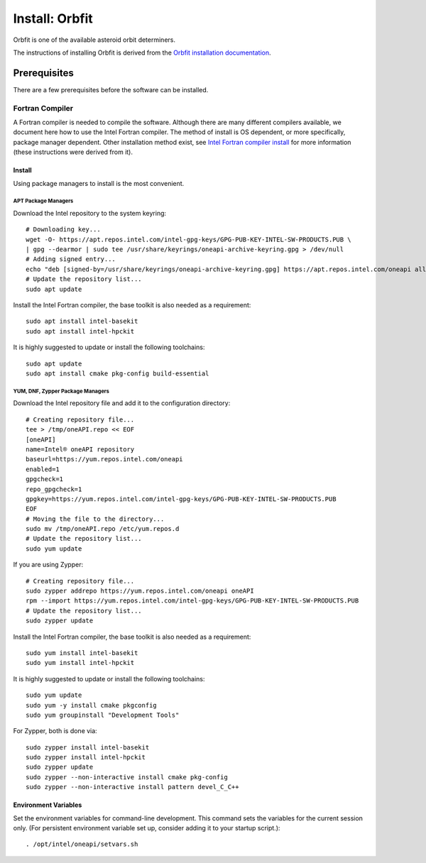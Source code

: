 ===============
Install: Orbfit
===============

Orbfit is one of the available asteroid orbit determiners. 

The instructions of installing Orbfit is derived from the 
`Orbfit installation documentation`_.

.. _Orbfit installation documentation: http://adams.dm.unipi.it/~orbmaint/orbfit/OrbFit/doc/help.html#install


Prerequisites
=============

There are a few prerequisites before the software can be installed.

Fortran Compiler
----------------

A Fortran compiler is needed to compile the software. Although there are many different 
compilers available, we document here how to use the Intel Fortran compiler. The method 
of install is OS dependent, or more specifically, package manager dependent. Other 
installation method exist, see `Intel Fortran compiler install`_ for more information 
(these instructions were derived from it).

Install
+++++++

Using package managers to install is the most convenient.

APT Package Managers
````````````````````
Download the Intel repository to the system keyring::

    # Downloading key...
    wget -O- https://apt.repos.intel.com/intel-gpg-keys/GPG-PUB-KEY-INTEL-SW-PRODUCTS.PUB \
    | gpg --dearmor | sudo tee /usr/share/keyrings/oneapi-archive-keyring.gpg > /dev/null
    # Adding signed entry...
    echo "deb [signed-by=/usr/share/keyrings/oneapi-archive-keyring.gpg] https://apt.repos.intel.com/oneapi all main" | sudo tee /etc/apt/sources.list.d/oneAPI.list
    # Update the repository list...
    sudo apt update

Install the Intel Fortran compiler, the base toolkit is also needed as a requirement::

    sudo apt install intel-basekit
    sudo apt install intel-hpckit

It is highly suggested to update or install the following toolchains::

    sudo apt update
    sudo apt install cmake pkg-config build-essential

YUM, DNF, Zypper Package Managers
`````````````````````````````````
Download the Intel repository file and add it to the configuration directory::

    # Creating repository file...
    tee > /tmp/oneAPI.repo << EOF
    [oneAPI]
    name=Intel® oneAPI repository
    baseurl=https://yum.repos.intel.com/oneapi
    enabled=1
    gpgcheck=1
    repo_gpgcheck=1
    gpgkey=https://yum.repos.intel.com/intel-gpg-keys/GPG-PUB-KEY-INTEL-SW-PRODUCTS.PUB
    EOF
    # Moving the file to the directory...
    sudo mv /tmp/oneAPI.repo /etc/yum.repos.d
    # Update the repository list...
    sudo yum update

If you are using Zypper::

    # Creating repository file...
    sudo zypper addrepo https://yum.repos.intel.com/oneapi oneAPI
    rpm --import https://yum.repos.intel.com/intel-gpg-keys/GPG-PUB-KEY-INTEL-SW-PRODUCTS.PUB
    # Update the repository list...
    sudo zypper update

Install the Intel Fortran compiler, the base toolkit is also needed as a requirement::

    sudo yum install intel-basekit
    sudo yum install intel-hpckit

It is highly suggested to update or install the following toolchains::

    sudo yum update
    sudo yum -y install cmake pkgconfig
    sudo yum groupinstall "Development Tools"

For Zypper, both is done via::

    sudo zypper install intel-basekit
    sudo zypper install intel-hpckit
    sudo zypper update
    sudo zypper --non-interactive install cmake pkg-config
    sudo zypper --non-interactive install pattern devel_C_C++


Environment Variables
+++++++++++++++++++++

Set the environment variables for command-line development. This command sets the variables for the current session only. (For persistent environment variable set up, consider adding it to your startup script.)::

    . /opt/intel/oneapi/setvars.sh


.. _Intel Fortran compiler install: https://www.intel.com/content/www/us/en/develop/documentation/installation-guide-for-intel-oneapi-toolkits-linux/top/installation.html